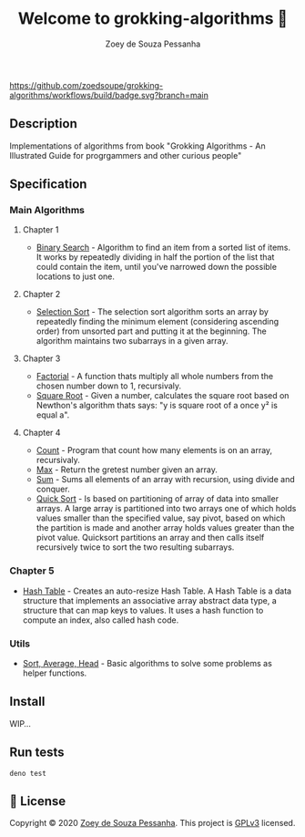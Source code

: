 #+title: Welcome to grokking-algorithms 👋
#+author: Zoey de Souza Pessanha
#+email: zoey.spessanha@zeetech.io

#+caption: build
[[https://github.com/zoedsoupe/grokking-algorithms/workflows/build/badge.svg?branch=main]]

** Description
   :PROPERTIES:
   :CUSTOM_ID: description
   :END:
Implementations of algorithms from book "Grokking Algorithms - An
Illustrated Guide for progrgammers and other curious people"

** Specification
   :PROPERTIES:
   :CUSTOM_ID: specification
   :END:
*** Main Algorithms
    :PROPERTIES:
    :CUSTOM_ID: main-algorithms
    :END:
**** Chapter 1
     :PROPERTIES:
     :CUSTOM_ID: chapter-1
     :END:

- [[https://github.com/zoedsoupe/grokking-algorithms/blob/master/src/ch1/bs.ts][Binary
  Search]] - Algorithm to find an item from a sorted list of items. It
  works by repeatedly dividing in half the portion of the list that
  could contain the item, until you've narrowed down the possible
  locations to just one.

**** Chapter 2
     :PROPERTIES:
     :CUSTOM_ID: chapter-2
     :END:

- [[https://github.com/zoedsoupe/grokking-algorithms/blob/master/src/ch2/sls.ts][Selection
  Sort]] - The selection sort algorithm sorts an array by repeatedly
  finding the minimum element (considering ascending order) from
  unsorted part and putting it at the beginning. The algorithm maintains
  two subarrays in a given array.

**** Chapter 3
     :PROPERTIES:
     :CUSTOM_ID: chapter-3
     :END:

- [[https://github.com/zoedsoupe/grokking-algorithms/blob/master/src/ch3/fac.ts][Factorial]] -
  A function thats multiply all whole numbers from the chosen number
  down to 1, recursivaly.
- [[https://github.com/zoedsoupe/grokking-algorithms/blob/master/src/ch3/sqrt.ts][Square
  Root]] - Given a number, calculates the square root based on Newthon's
  algorithm thats says: "y is square root of a once y² is equal a".

**** Chapter 4
     :PROPERTIES:
     :CUSTOM_ID: chapter-4
     :END:

- [[https://github.com/zoedsoupe/grokking-algorithms/blob/master/src/ch4/count.ts][Count]] -
  Program that count how many elements is on an array, recursivaly.
- [[https://github.com/zoedsoupe/grokking-algorithms/blob/master/src/ch4/max.ts][Max]] -
  Return the gretest number given an array.
- [[https://github.com/zoedsoupe/grokking-algorithms/blob/master/src/ch4/sum.ts][Sum]] -
  Sums all elements of an array with recursion, using divide and
  conquer.
- [[https://github.com/zoedsoupe/grokking-algorithms/blob/master/src/ch4/qsort.ts][Quick
  Sort]] - Is based on partitioning of array of data into smaller
  arrays. A large array is partitioned into two arrays one of which
  holds values smaller than the specified value, say pivot, based on
  which the partition is made and another array holds values greater
  than the pivot value. Quicksort partitions an array and then calls
  itself recursively twice to sort the two resulting subarrays.

*** Chapter 5
    :PROPERTIES:
    :CUSTOM_ID: chapter-5
    :END:

- [[https://github.com/zoedsoupe/grokking-algorithms/blob/master/src/ch5/hash.ts][Hash
  Table]] - Creates an auto-resize Hash Table. A Hash Table is a data
  structure that implements an associative array abstract data type, a
  structure that can map keys to values. It uses a hash function to
  compute an index, also called hash code.

*** Utils
    :PROPERTIES:
    :CUSTOM_ID: utils
    :END:

- [[https://github.com/zoedsoupe/grokking-algorithms/blob/master/src/utils/utils.ts][Sort,
  Average, Head]] - Basic algorithms to solve some problems as helper
  functions.

** Install
   :PROPERTIES:
   :CUSTOM_ID: install
   :END:

   WIP...

** Run tests
   :PROPERTIES:
   :CUSTOM_ID: run-tests
   :END:
#+begin_example
  deno test
#+end_example

** 📝 License
   :PROPERTIES:
   :CUSTOM_ID: license
   :END:
Copyright © 2020 [[https://github.com/zoedsoupe][Zoey de Souza
Pessanha]]. This project is [[https://github.com/zoedsoupe/grokking-algorithms/blob/master/LICENSE][GPLv3]] licensed.

